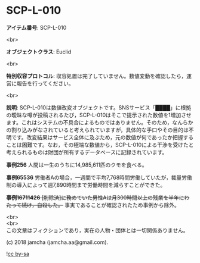 #+OPTIONS: toc:nil
#+OPTIONS: \n:t

* SCP-L-010

  *アイテム番号*: SCP-L-010

  <br>

  *オブジェクトクラス*: Euclid

  <br>

  *特別収容プロトコル*: 収容処置は完了していません。数値変動を確認したら，運営に報告を行ってください。

  <br>

  *説明*: SCP-L-010は数値改変オブジェクトです。SNSサービス「████」に根拠の曖昧な噂が投稿されるたび，SCP-L-010はそこで提示された数値を1増加させます。これはシステムの不具合によるものではありません。そのため，なんらかの割り込みがなされていると考えられていますが，具体的な手口やその目的は不明です。改変結果はサービス全体に及ぶため，元の数値が何であったか把握することは困難です。なお，その極端な数値から，SCP-L-010による干渉を受けたと考えられるものは財団が所有するデータベースに記録されています。

  *事例256* 人間は一生のうちに14,985,611匹のクモを食べる。

  *事例65536* 労働者Aの場合，一週間で平均7,768時間労働していたが，裁量労働制の導入によって週7,890時間まで労働時間を減らすことができた。

  +*事例16711426* [削除済]に務めていた男性Aは月300時間以上の残業を半年にわたって続け，自殺した。+ 事実であることが確認されたため事例から除外。

  <br>
  <br>
  この文章はフィクションであり，実在の人物・団体とは一切関係ありません。

  (c) 2018 jamcha (jamcha.aa@gmail.com).

  ![[https://i.creativecommons.org/l/by-sa/4.0/88x31.png][cc by-sa]]

